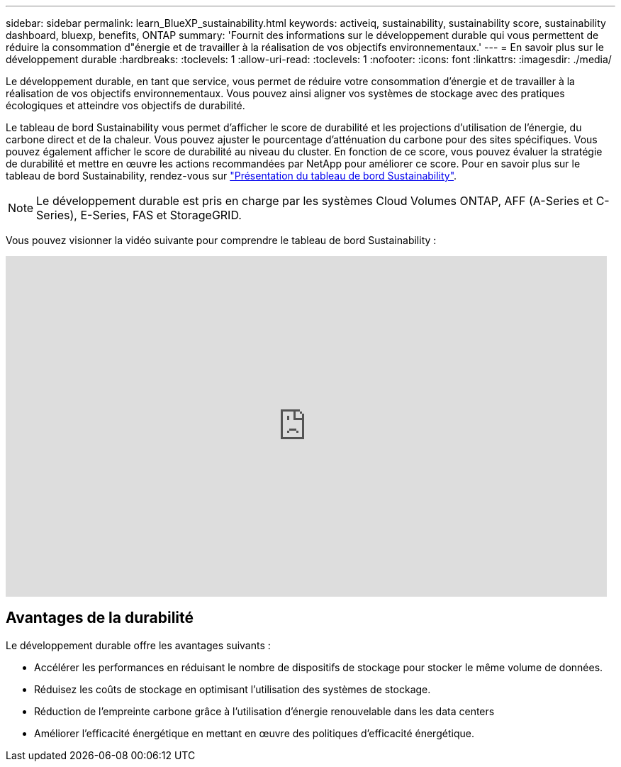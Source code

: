 ---
sidebar: sidebar 
permalink: learn_BlueXP_sustainability.html 
keywords: activeiq, sustainability, sustainability score, sustainability dashboard, bluexp, benefits, ONTAP 
summary: 'Fournit des informations sur le développement durable qui vous permettent de réduire la consommation d"énergie et de travailler à la réalisation de vos objectifs environnementaux.' 
---
= En savoir plus sur le développement durable
:hardbreaks:
:toclevels: 1
:allow-uri-read: 
:toclevels: 1
:nofooter: 
:icons: font
:linkattrs: 
:imagesdir: ./media/


[role="lead"]
Le développement durable, en tant que service, vous permet de réduire votre consommation d'énergie et de travailler à la réalisation de vos objectifs environnementaux. Vous pouvez ainsi aligner vos systèmes de stockage avec des pratiques écologiques et atteindre vos objectifs de durabilité.

Le tableau de bord Sustainability vous permet d'afficher le score de durabilité et les projections d'utilisation de l'énergie, du carbone direct et de la chaleur. Vous pouvez ajuster le pourcentage d'atténuation du carbone pour des sites spécifiques. Vous pouvez également afficher le score de durabilité au niveau du cluster. En fonction de ce score, vous pouvez évaluer la stratégie de durabilité et mettre en œuvre les actions recommandées par NetApp pour améliorer ce score. Pour en savoir plus sur le tableau de bord Sustainability, rendez-vous sur link:BlueXP_sustainability_dashboard_overview.html["Présentation du tableau de bord Sustainability"].


NOTE: Le développement durable est pris en charge par les systèmes Cloud Volumes ONTAP, AFF (A-Series et C-Series), E-Series, FAS et StorageGRID.

Vous pouvez visionner la vidéo suivante pour comprendre le tableau de bord Sustainability :

video::yNRHeOvbGX8[youtube,width=848,height=480]


== Avantages de la durabilité

Le développement durable offre les avantages suivants :

* Accélérer les performances en réduisant le nombre de dispositifs de stockage pour stocker le même volume de données.
* Réduisez les coûts de stockage en optimisant l'utilisation des systèmes de stockage.
* Réduction de l'empreinte carbone grâce à l'utilisation d'énergie renouvelable dans les data centers
* Améliorer l'efficacité énergétique en mettant en œuvre des politiques d'efficacité énergétique.

